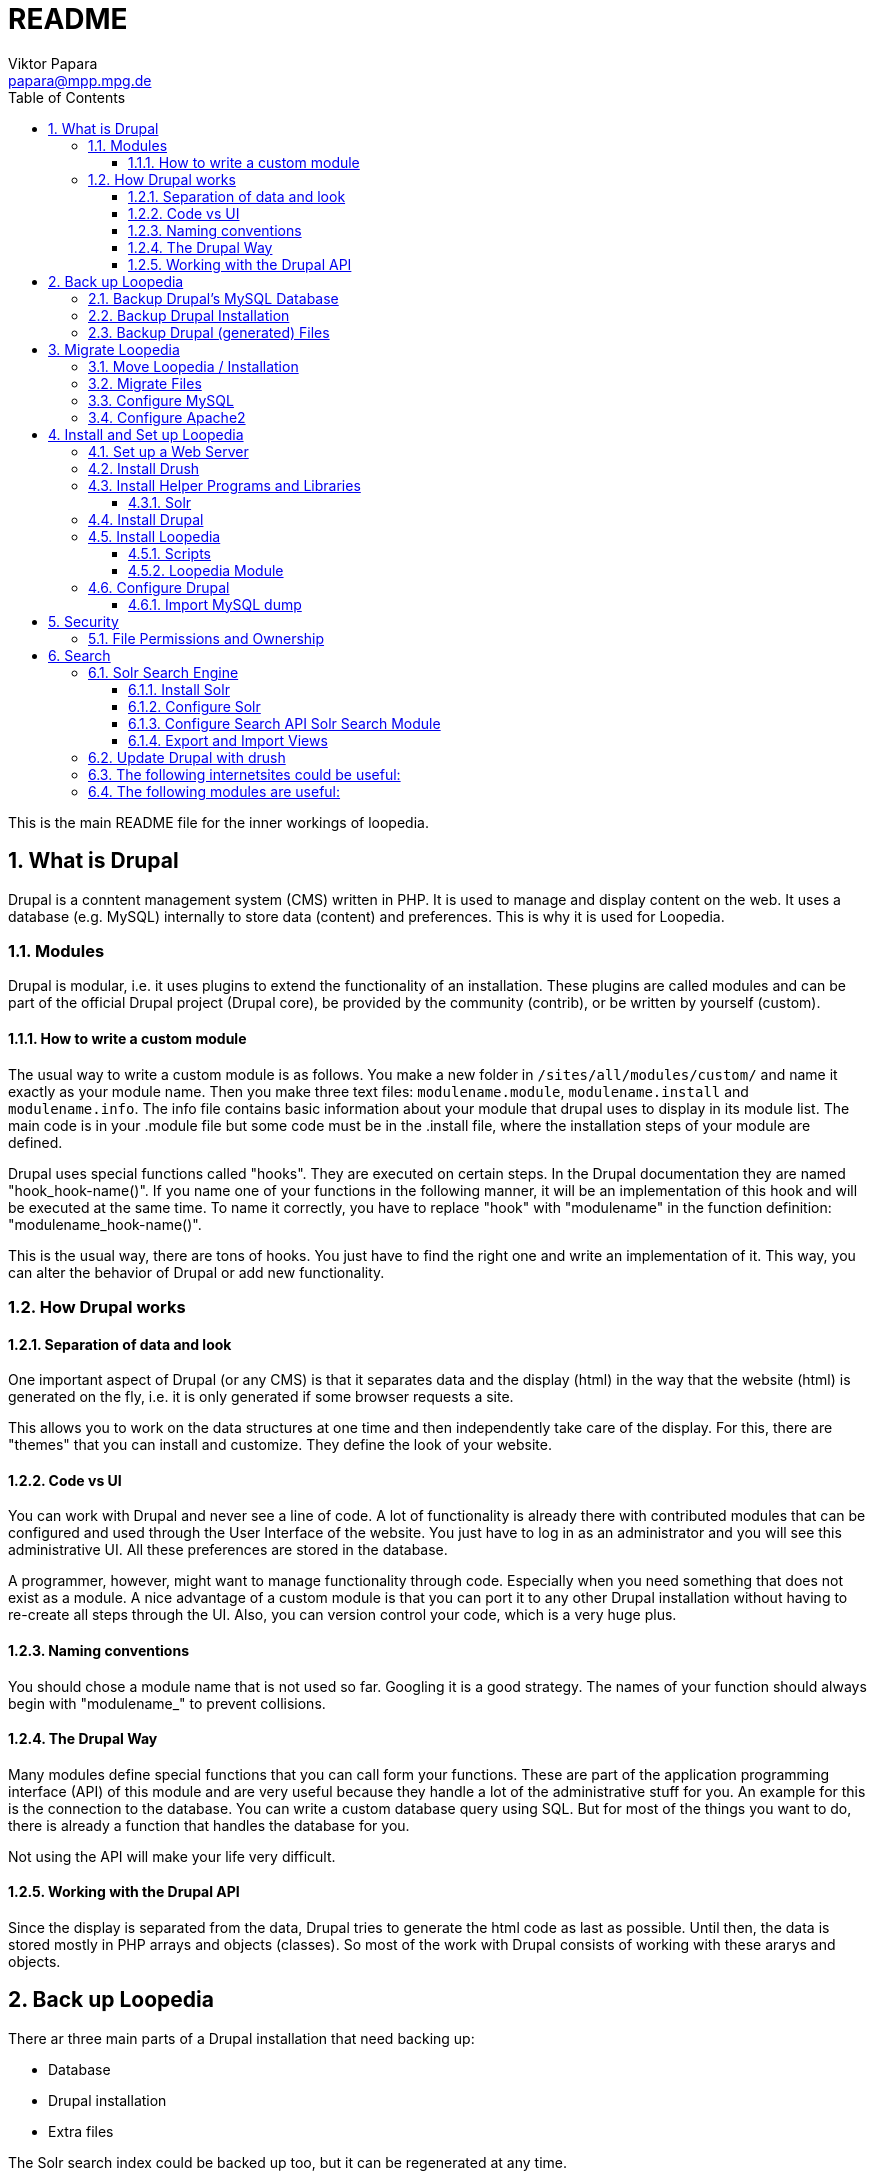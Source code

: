 = README
Viktor Papara <papara@mpp.mpg.de>
:toc:
:toclevels: 3
:numbered:

This is the main README file for the inner workings of loopedia.



== What is Drupal

Drupal is a conntent management system (CMS) written in PHP. It is used
to manage and display content on the web. It uses a database (e.g.
MySQL) internally to store data (content) and preferences. This is why
it is used for Loopedia.

=== Modules

Drupal is modular, i.e. it uses plugins to extend the functionality of
an installation. These plugins are called modules and can be part of the
official Drupal project (Drupal core), be provided by the community
(contrib), or be written by yourself (custom).

==== How to write a custom module

The usual way to write a custom module is as follows. You make a new
folder in `/sites/all/modules/custom/` and name it exactly as your module
name. Then you make three text files: `modulename.module`,
`modulename.install` and `modulename.info`. The info file contains basic
information about your module that drupal uses to display in its module
list. The main code is in your .module file but some code must be in the
.install file, where the installation steps of your module are defined.

Drupal uses special functions called "hooks". They are executed on
certain steps. In the Drupal documentation they are named
"hook_hook-name()". If you name one of your functions in the following
manner, it will be an implementation of this hook and will be executed
at the same time. To name it correctly, you have to replace "hook" with
"modulename" in the function definition: "modulename_hook-name()".

This is the usual way, there are tons of hooks. You just have to find
the right one and write an implementation of it. This way, you can alter
the behavior of Drupal or add new functionality.

=== How Drupal works

==== Separation of data and look

One important aspect of Drupal (or any CMS) is that it separates data
and the display (html) in the way that the website (html) is generated
on the fly, i.e. it is only generated if some browser requests a site.

This allows you to work on the data structures at one time and then
independently take care of the display. For this, there are "themes"
that you can install and customize. They define the look of your
website.

==== Code vs UI

You can work with Drupal and never see a line of code. A lot of
functionality is already there with contributed modules that can be
configured and used through the User Interface of the website. You just
have to log in as an administrator and you will see this administrative
UI. All these preferences are stored in the database.

A programmer, however, might want to manage functionality through code.
Especially when you need something that does not exist as a module. A
nice advantage of a custom module is that you can port it to any other
Drupal installation without having to re-create all steps through the
UI. Also, you can version control your code, which is a very huge plus.

==== Naming conventions

You should chose a module name that is not used so far. Googling it is a
good strategy. The names of your function should always begin with
"modulename_" to prevent collisions.

==== The Drupal Way

Many modules define special functions that you can call form your
functions. These are part of the application programming interface (API)
of this module and are very useful because they handle a lot of the
administrative stuff for you. An example for this is the connection to
the database. You can write a custom database query using SQL. But for
most of the things you want to do, there is already a function that
handles the database for you.

Not using the API will make your life very difficult.

==== Working with the Drupal API

Since the display is separated from the data, Drupal tries to generate
the html code as last as possible. Until then, the data is stored mostly
in PHP arrays and objects (classes). So most of the work with Drupal
consists of working with these ararys and objects.






== Back up Loopedia

There ar three main parts of a Drupal installation that need backing up:

* Database
* Drupal installation
* Extra files

The Solr search index could be backed up too, but it can be regenerated
at any time.


=== Backup Drupal's MySQL Database

To make a backup of the database you can use drush:

  ~$ drush cc all
  ~$ drush sql-dump --ordered-dump > ~/my-sql-dump-file-name.sql

The first line clears the caches of drupal and the second one dumps the
database into the given sql-file.

I have written a bash script for this:
`loopedia/drupal/scripts/sqlbackup`. The Folder for the backups is in my
home folder '/home/pcl247e/papara/loopedia_backups/'. I linked from here
to the script because this is the place where it should be executed.


=== Backup Drupal Installation

The files of the drupal installation are just text files with PHP. They
can be easily watched by `git`. The installation even includes a
`.gitignore` file.

You should make a git commit when there is a change in the Drupal code;
usualy after updates and installations of new packages.

To have an external backup, I use a private github repository

  https://github.com/mppmu/loopedia_site.git

to `git push` the changes.

=== Backup Drupal (generated) Files

The folder `/drupal/sites/default/files/` contains all other files that
are not part of the drupal installation. They can be binary and should
be backed up separated from the drupal installation files.

As for the SQL backup, I wrote a bash script `filebackup` that works
similar and operates in the same folder.






== Migrate Loopedia

=== Move Loopedia / Installation

My test server environment is an ubuntu pc. You have to have the
following programs/packages installed:
  ~$ sudo apt-get install apache2 apache2-utils php5 php5-mysql php-pear php5-gd  php5-mcrypt php5-curl mysql-server libapache2-mod-auth-mysql php5-mysql

For the Nickel manipulation capability you have to install the python
library "GraphState". The easiest way is to use pip:
  ~$ sudo apt-get install python-pip graphviz
  ~$ sudo python -m pip install graphstate


Graphviz is needed to have the programm "neato", which generates graphs
as (vector) pictures.

This website
(http://linoxide.com/ubuntu-how-to/install-drupal-7-x-apache-2-x-ubuntu/)
shows how the installation can work.


=== Migrate Files

You have to transfer the files (the drupal project folder) and the
database. The files are easily copied. Only remember hidden files like a
git folder.
On ubuntu/apache the websites are stored as folders in
`/var/www/html/`. Then you have to configure the write permissions
(ownership) of some folders. Usually the "code" (php-scripts) have to be
read only to the web server (usually www-data). But some folders have to
be writeable to the web server - they are configured in the drupal admin
page: `Configuration -> File system`. So you have to execute `sudo chown
--recursive :www-data /paths/to/folders/` in order to  change at least
the group of the folders and subfolders to www-data.

=== Configure MySQL

To migrate the database, you can export it with drush (see corresponding
chapter). Then, on the new system you have to set up MySQL:
  ~$ mysql -u root -p
  mysql> CREATE USER 'wernerheisenberg'@'localhost' IDENTIFIED BY 'iwouldnevertortureacat';
  mysql> CREATE DATABASE loopedia_drupal_test;
  mysql> GRANT ALL PRIVILEGES ON loopedia_drupal_test.* TO 'wernerheisenberg'@'localhost';
  mysql> FLUSH PRIVILEGES;
  mysql> exit;


=== Configure Apache2

In order to have nice urls, the drupal option "clean URLs" can be
enabled and needs the apache2 module mod_rename according to
[Step 1 - Method B: apache2.conf](https://www.drupal.org/node/134439):
  $ sudo a2enmod rewrite


Then add the following lines to `/etc/apache2/apache2.conf`:
  <Directory /var/www/your_drupal_site>
      AllowOverride All
  </Directory>


Then reload the apache2 server:
  $ sudo service apache2 reload
  $ sudo service apache2 restart


== Install and Set up Loopedia

In order to run Drupal with Loopedia you need to do the following things:

- Set up a web server (apache2)
- Install drush
- Install helper programs and libraries
- Install Drupal
- Install Loopedia module

Let's have a closer look at those steps.

=== Set up a Web Server

=== Install Drush

This website (http://docs.drush.org/en/master/install/) shows you how
to install drush. And these steps are the easiest way:

* Download "installer" for composer from https://getcomposer.org/installer
  or https://github.com/composer/getcomposer.org/blob/master/web/installer
* Run this file with PHP in command line:
+
----
  ~$ php installer
----
+
It will produce a binary (executable) file `composer.phar`

* Execute
+
 ~$ php composer.phar require drush/drush
+
This will download drush with some other php modules in a subfolder
structure. The drush executable is located in vendor/drush/drush/.

You can now use this executable directly or make it globally available.

=== Install Helper Programs and Libraries

==== Solr

You can find installation steps for Solr in a later chapter: <<Search>>.

=== Install Drupal
- Download
- Web browser: installation script
- Secure file permissions

Enable the following Drupal Core modules:

- Database logging
- Statistics
- Syslog

Make the following directories:

 drupal/sites/all/modules/custom/
 drupal/sites/all/modules/contrib/

Install contributed Drupal modules:

- Search API (search_api)
- Entity API (entity)
- Solr search (search_api_solr)
- Facet API (facetapi)
- Views (views)
- Chaos tools (ctools)
You can download them with one command:

  drush dl search_api entity search_api_solr facetapi views ctools


Activated Modules:

* Core:
** Block
** Contextual links
** Dashboard
** Database logging
** Field
** Field SQL storage
** Field UI
** File
** Statistics
** Syslog
* Search:
** Search API
** Search facets
** Search views
** Solr search

If you downloaded all modules and enable the "Serach" modules, they will
automatically enable modules that they depend on.

=== Install Loopedia

From this repository you have to copy some files to the Drupal
installation.

==== Scripts

Copy the scripts

- edgelist_to_nickel.py
- minimalnickel.py
- mygslib.py
- neato_from_nickel.py

from `loopedia/graphstate/` to `drupal/sites/default/scripts/`.


==== Loopedia Module

Copy the folders `loopedia` and `nickelplay` from
`loopedia/drupal/modules/` to `drupal/sites/all/modules/custom/`.

Then go to the administrator page of Drupal and navigate to the Modules
section and enable the modules `Loopedia` and `Nickelplay`.


=== Configure Drupal

You have to do some steps in the Drupal admin interface.

Configure search: see <<Search>>.

Set User Permissions in "Administration > People > Permissions". Check
the following permissions for "Authenticated User" under Node:
- View own unpublished content
- Integral: Create new content
- Integral: Edit own content






#### Import MySQL dump

Now to import the sql file you have to use the following commands:
  ~$ drush sql-drop       # this deletes the current drupal
                          # database
  ~$ drush sql-cli < /path/to/my-sql-dump-file-name.sql

voila. Drush knows which database to use because this information is
stored in  `sites/default/settings.php`.


== Security

=== File Permissions and Ownership

The web server must not have write (change) permissions to files it
executes. But it should have read permissions to all files in the drupal
folder.

Special case: settings.php

The file settings.php contains the database username and password for
drupal in plain text. So you should
- remove all permissions for "other" users


== Search

In order to provide search capabilities, we use the module "Serach API".
And the search index is managed by a separate "server" called Solr.

=== Solr Search Engine

This guide (https://www.drupal.org/node/2502221) is good. This chapter
is just a summary of this guide.

==== Install Solr

- Download solr-5.5.0.tgz and unpack it somewhere. It does not have to
  be where Drupal is installed.
- Create new folder structure "solr_install/server/solr/drupal/conf" for
  the new Solr core. Here "drupal" is just a name.
- Install the Drupal module Search API Solr Search (search_api_solr)
- Copy config files from the folder structure of this module
  (`.../search_api_solr/solr-conf/5.x/`) to the "conf" folder of the Solr
  core you created earlier.
- Replace the file `mapping-ISOLatin1Accent.txt` with the same file from
  `solr_install/server/solr/configsets/sample_techproducts_configs/conf/`

Now you can run Solr by executing `solr_install/bin/solr start`.

==== Configure Solr

When Solr is running, go to its admin screen:
(http://localhost:8983/solr/). Click on "Core Admin", then "Add Core"
and use the core name ("drupal" in our example) in the fields "name" and
"instanceDir" to create a new Solr core.

==== Configure Search API Solr Search Module

NOTE: When I'm right, you can export and import these settings with `Features`. This would make the configuration a lot easier.

In the Drupal admin interface go to Configuration > (Search and
Metadata) > Search API and click on "Add server". Choose a name and
"Solr service" for Service class. The default configuration should be
enough. Only for Solr path you need to append the Solr core name to the
path: `/solr/drupal` (in our case).

Having set up a server in the Search API module, add an Index by going
again to the Search API Configuration page and clicking on "Add index".
As name choose `Integral Index` so that the machine name reads
`integral_index`. For Item type choose `Node` and then check `Integral`;
and as Server choose the one you configured. In the next step of the
Index creation choose the fields you want to be indexed:

* Title `title`
* Author `author`
* Nickel Index `lop_nickel`
* Comments `lop_comment`
* arXiv Identifier `lop_literature_arxiv`
* Publication (Journal,...) `lop_literature_publication`
* Number of legs on an internal mass shell	`lop_int_mass_shell_leg_num`
* Number of legs	`lop_leg_number`
* Number of light-like legs	`lop_light_like_leg_number`
* Number of vertices	`lop_vertex_number`
* Number of loops	`lop_loop_number`
* Number of internal mass scales	`lop_mass_scale_number`
* Number of massless propagators	`lop_massless_propagator_number`
* Number of massive propagators	`lop_massive_propagator_number`
* Number of off-shell legs	`lop_off_shell_leg_number`
* Number of propagators	`lop_propagator_number`

Drupal chooses automatically the right type `Integer` or `Fulltext`.

Next in the `Data Alterations` section, you should check `Node access`
and `Exclude unpublished nodes`. And for `Processors` you can choose
`Ignore case` and `Highlighting`.




==== Export and Import Views

In order to export a view you have to go to Home > Administration >
Structure > Views. In the "List"-tab you see a list of views. This list
has a column called "Operations". Here, you select "Export" from some
options and end up on a site with a window where the "exported" text is
displayed. This text was copied into
"loopedia/drupal/views_export/search_page"

To import the view you go again to Home > Administration > Structure >
Views. At the top you should see an "+ Import" link. There you can copy
and paste the definition from a file.


=== Update Drupal with drush
To update drupal and all packages, use
  ~$ drush up
which is an abbreviation of "drush pm-update".




=== The following internetsites could be useful:

http://www.sitepoint.com/building-multi-page-wizard-like-form-drupal/

http://webcheatsheet.com/sql/mysql_backup_restore.phphttp://webcheatsheet.com/sql/mysql_backup_restore.php

http://www.mmtek.com/dp20090929/node/14

http://www.sitepoint.com/creating-a-new-drupal-node-type/

http://drupal.stackexchange.com/questions/96622/how-to-use-t-function-for-a-text-with-anchor-links

http://linoxide.com/ubuntu-how-to/install-drupal-7-x-apache-2-x-ubuntu/

http://www.webomelette.com/taxonomy-vocabulary-term-programatically-drupal-7

### The following modules are useful:

* Chaos tools suite
* Devel
* example modules
* features
* Flags ?
* Diff
* Taxonomy manager?
* Views ui
